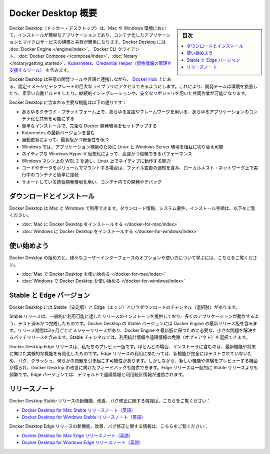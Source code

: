 .. -*- coding: utf-8 -*-
.. URL: https://docs.docker.com/desktop/
   doc version: 19.03
      https://github.com/docker/docker.github.io/blob/master/desktop/index.md
.. check date: 2020/06/03
.. Commits on May 1, 2020 ba7819fed679f4f2542c3ccfe15bc9bc2d74ee3d
.. -----------------------------------------------------------------------------

.. Docker Desktop overview

.. _docker-desktop-overview:

=======================================
Docker Desktop 概要
=======================================

.. sidebar:: 目次

   .. contents::
       :depth: 3
       :local:

.. Docker Desktop is an easy-to-install application for your Mac or Windows environment that enables you to build and share containerized applications and microservices. Docker Desktop includes Docker Engine, Docker CLI client, Docker Compose, Notary, Kubernetes, and Credential Helper.

Docker Desktop（ドッカー・デスクトップ）は、Mac や Windows 環境において、インストールが簡単なアプリケーションであり、コンテナ化したアプリケーションとマイクロサービスの構築と共有が簡単になります。Docker Desktop には :doc:`Docker Engine </engine/index>`、 Docker CLI クライアント、:doc:`Docker Compose </compose/index>`、:doc:`Notary </notary/getting_started>`、`Kubernetes <https://github.com/kubernetes/kubernetes/>`_、`Credential Helper（資格情報の管理を支援するツール） <https://github.com/docker/docker-credential-helpers/>`_ を含みます。

.. Docker Desktop works with your choice of development tools and languages and gives you access to a vast library of certified images and templates in Docker Hub. This enables development teams to extend their environment to rapidly auto-build, continuously integrate and collaborate using a secure repository.

Docker Desktop は任意の開発ツールや言語と連携しながら、 `Docker Hub <https://hub.docker.com/>`_ 上にある、認定イメージとテンプレートの巨大なライブラリにアクセスできるようにします。これにより、開発チームは環境を拡張したり、素早い自動ビルドをしたり、継続的インテグレーションや、安全なリポジトリを用いた共同作業が可能になります。

.. Some of the key features of Docker Desktop include:

Docker Desktop に含まれる主要な機能は以下の通りです：

..    Ability to containerize and share any application on any cloud platform, in multiple languages and frameworks
    Easy installation and setup of a complete Docker development environment
    Includes the latest version of Kubernetes
    Automatic updates to keep you up to date and secure
    On Windows, the ability to toggle between Linux and Windows Server environments to build applications
    Fast and reliable performance with native Windows Hyper-V virtualization
    Ability to work natively on Linux through WSL 2 on Windows machines
    Volume mounting for code and data, including file change notifications and easy access to running containers on the localhost network
    In-container development and debugging with supported IDEs

* あらゆるクラウド・プラットフォーム上で、あらゆる言語やフレームワークを用いる、あらゆるアプリケーションのコンテナ化と共有を可能にする
* 簡単なインストールで、完全な Docker 開発環境をセットアップする
* Kubernetes の最新バージョンを含む
* 自動更新によって、最新版かつ安全性を保つ
* Windows では、アプリケーション構築のために Linux と Windows Server 環境を相互に切り替え可能
* ネイティブな Windows Hyper-V 仮想化によって、高速かつ信頼できるパフォーマンス
* Windows マシン上の WSL 2 を通し、Linux 上でネイティブに動作する能力
* コードやデータをボリュームでマウントする場合は、ファイル変更の通知を含み、ローカルホスト・ネットワーク上で実行中のコンテナと簡単に接続
* サポートしている統合開発環境を用い、コンテナ内での開発やデバッグ

.. Download and install

.. _desktop-download-and-install:

ダウンロードとインストール
=================================================

.. Docker Desktop is available for Mac and Windows. For download information, system requirements, and installation instructions, see:

Docker Desktop は Mac と Windows で利用できます。ダウンロード情報、システム要件、インストール手順は、以下をご覧ください。

..    Install Docker Desktop on Mac
    Install Docker Desktop on Windows

* :doc:`Mac に Docker Desktop をインストールする </docker-for-mac/index>`
* :doc:`Windows に Docker Desktop をインストールする </docker-for-windows/index>`


.. Get started

.. _desktop-get-started:


使い始めよう
===================

.. For information on how to get to get started with Docker Desktop and to learn about various UI options and their usage, see:

Docker Desktop の始め方と、様々なユーザーインターフェースのオプションや使い方について学ぶには、こちらをご覧ください。

..    Get started with Docker Desktop on Mac
    Get started with Docker Desktop on Windows

* :doc:`Mac で Docker Desktop を使い始める </docker-for-mac/index>`
* :doc:`Windows で Docker Desktop を使い始める </docker-for-windows/index>`


.. _desktop-stable-and-edge-versions:

.. Stable and Edge versions

Stable と Edge バージョン
=============================

.. Docker Desktop offers Stable and Edge download channels.

Docker Desktop には Stable（安定版）と Edge（エッジ）というダウンロードのチャンネル（選択肢）があります。

.. The Stable release provides a general availability release-ready installer for a fully baked and tested, more reliable app. The Stable version of Docker Desktop includes the latest released version of Docker Engine. The release schedule is synced every three months for major releases, with patch releases to fix minor issues, and to stay up to date with Docker Engine as required. You can choose to opt out of the usage statistics and telemetry data on the Stable channel.

Stable リリースは、一般的に利用可能に達したリリースのインストーラを提供しており、多くのアプリケーションが動作するよう、テスト済みかつ完成したものです。Docker Desktop の Stable バージョンには Docker Engine の最新リリース版を含みます。リリース期間は3ヶ月ごとにメジャーリリースがあり、Docker Engine を最新版に保つために必要な、小さな問題を解決するパッチリリースを含みます。Stable チャンネルでは、利用統計情報や遠隔情報の免除（オプトアウト）を選択できます。

.. Docker Desktop Edge release is our preview version. It offers an installer with the latest features and comes with the experimental features turned on. When using the Edge release, bugs, crashes, and issues can occur as the new features may not be fully tested. However, you get a chance to preview new functionality, experiment, and provide feedback as Docker Desktop evolves. Edge releases are typically more frequent than Stable releases. Telemetry data and usage statistics are sent by default on the Edge version.

Docker Desktop Edge リリースは、私たちのプレビュー版です。ほとんどの場合、インストーラに含むのは、最新機能や将来に向けた実験的な機能を有効化したものです。Edge リリースの利用にあたっては、新機能が完全にはテストされていないため、バグ、クラッシュ、何らかの問題を引き起こす可能性があります。しかしながら、新しい機能や体験をプレビューする機会が得られ、Docker Desktop の改善に向けたフィードバックも提供できます。Edge リリースは一般的に Stable リリースよりも頻繁です。Edge バージョンでは、デフォルトで遠隔情報と利用統計情報が送信されます。

.. Release notes

.. _desktop-release-notes:

リリースノート
===================

.. For information about new features, improvements, and bug fixes in Docker Desktop Stable releases, see:

Docker Desktop Stable リリースの新機能、改善、バグ修正に関する情報は、こちらをご覧ください：

..    Docker Desktop for Mac Stable Release notes
    Docker Desktop for Windows Stable Release notes

* `Docker Desktop for Mac Stable リリースノート（英語） <https://docs.docker.com/docker-for-mac/release-notes/>`_
* `Docker Desktop for Windows Stable リリースノート（英語） <https://docs.docker.com/docker-for-windows/release-notes/>`_

.. For information about new features, improvements, and bug fixes in Docker Desktop Edge releases, see:

Docker Desktop Edge リリースの新機能、改善、バグ修正に関する情報は、こちらをご覧ください：

..    Docker Desktop for Mac Edge Release notes
    Docker Desktop for Windows Edge Release notes

* `Docker Desktop for Mac Edge リリースノート（英語） <https://docs.docker.com/docker-for-mac/edge-release-notes/>`_
* `Docker Desktop for Windows Edge リリースノート（英語） <https://docs.docker.com/docker-for-windows/edge-release-notes/>`_

.. seealso::

   Docker Desktop overview
      https://docs.docker.com/desktop/
